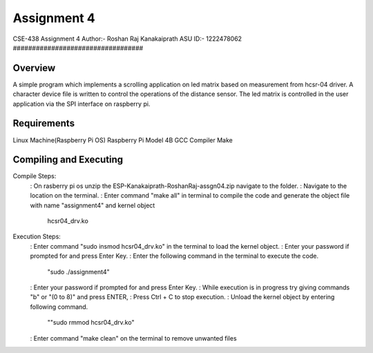 Assignment 4
##################################
CSE-438 Assignment 4
Author:- Roshan Raj Kanakaiprath
ASU ID:- 1222478062
##################################

Overview
********

A simple program which implements a scrolling application on led matrix based on measurement 
from hcsr-04 driver. A character device file is written to control the operations of the distance 
sensor. The led matrix is controlled in the user application via the SPI interface on raspberry pi. 

Requirements
**********************
Linux Machine(Raspberry Pi OS)
Raspberry Pi Model 4B
GCC Compiler
Make

Compiling and Executing
**********************

Compile Steps:
   : On rasberry pi os unzip the ESP-Kanakaiprath-RoshanRaj-assgn04.zip navigate to the folder.
   : Navigate to the location on the terminal.
   : Enter command "make all" in terminal to compile the code and generate the object file with name "assignment4" and kernel object
       hcsr04_drv.ko

Execution Steps:
   : Enter command "sudo insmod hcsr04_drv.ko" in the terminal to load the kernel object.
   : Enter your password if prompted for and press Enter Key.
   : Enter the following command in the terminal to execute the code.
   			"sudo ./assignment4"
   : Enter your password if prompted for and press Enter Key.
   : While execution is in progress try giving commands "b" or "(0 to 8)" and press ENTER, 
   : Press Ctrl + C to stop execution.
   : Unload the kernel object by entering following command.
      ""sudo rmmod hcsr04_drv.ko"
   : Enter command "make clean" on the terminal to remove unwanted files


